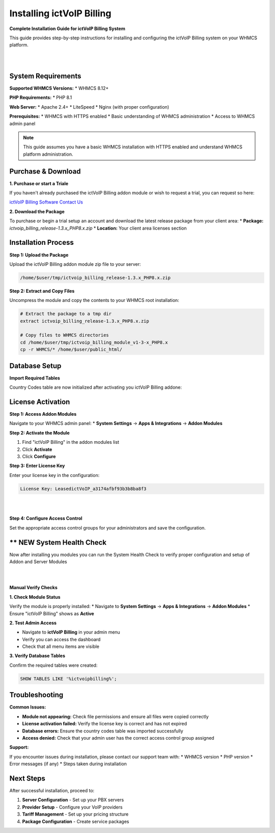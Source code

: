 ############################
Installing ictVoIP Billing
############################

**Complete Installation Guide for ictVoIP Billing System**

This guide provides step-by-step instructions for installing and configuring the ictVoIP Billing system on your WHMCS platform.

|

.. image:: ../_static/images/admin/main.png
   :width: 900px
   :align: center
   :alt: ictVoIP Billing Dashboard
|

System Requirements
------------------

**Supported WHMCS Versions:**
* WHMCS 8.12+

**PHP Requirements:**
* PHP 8.1

**Web Server:**
* Apache 2.4+
* LiteSpeed
* Nginx (with proper configuration)

**Prerequisites:**
* WHMCS with HTTPS enabled
* Basic understanding of WHMCS administration
* Access to WHMCS admin panel

.. note::
   This guide assumes you have a basic WHMCS installation with HTTPS enabled and understand WHMCS platform administration.

Purchase & Download
------------------

**1. Purchase or start a Triale**

If you haven't already purchased the ictVoIP Billing addon module or wish to request a trial, you can request so here:

`ictVoIP Billing Software Contact Us <https://www.icttech.ca/contact.php>`_

**2. Download the Package**

To purchase or begin a trial setup an account and download the latest release package from your client area:
* **Package:** `ictvoip_billing_release-1.3.x_PHP8.x.zip`
* **Location:** Your client area licenses section

Installation Process
-------------------

**Step 1: Upload the Package**

Upload the ictVoIP Billing addon module zip file to your server:

.. code-block:: bash

   /home/$user/tmp/ictvoip_billing_release-1.3.x_PHP8.x.zip

**Step 2: Extract and Copy Files**

Uncompress the module and copy the contents to your WHMCS root installation:

.. code-block:: bash

   # Extract the package to a tmp dir
   extract ictvoip_billing_release-1.3.x_PHP8.x.zip
   
   # Copy files to WHMCS directories
   cd /home/$user/tmp/ictvoip_billing_module_v1-3-x_PHP8.x
   cp -r WHMCS/* /home/$user/public_html/
   

Database Setup
--------------

**Import Required Tables**

Country Codes table are now initialized after activating you ictVoIP Billing addone:

License Activation
-----------------

**Step 1: Access Addon Modules**

Navigate to your WHMCS admin panel:
* **System Settings** → **Apps & Integrations** → **Addon Modules**

**Step 2: Activate the Module**

1. Find "ictVoIP Billing" in the addon modules list
2. Click **Activate**
3. Click **Configure**

**Step 3: Enter License Key**

Enter your license key in the configuration:

.. code-block:: text

   License Key: LeasedictVoIP_a3174afbf93b3b8ba8f3

|

.. image:: ../_static/images/admin/addon_lic.png
   :width: 900px
   :align: center
   :alt: Addon License Configuration
|

**Step 4: Configure Access Control**

Set the appropriate access control groups for your administrators and save the configuration.

** NEW System Health Check
-------------------------

Now after installing you modules you can run the System Health Check to verify proper configuration and setup of Addon and Server Modules

|

.. image:: ../_static/images/admin/healthcheck_new.png
   :width: 900px
   :align: center
   :alt: Addon License Configuration
|

**Manual Verify Checks**

**1. Check Module Status**

Verify the module is properly installed:
* Navigate to **System Settings** → **Apps & Integrations** → **Addon Modules**
* Ensure "ictVoIP Billing" shows as **Active**

**2. Test Admin Access**

* Navigate to **ictVoIP Billing** in your admin menu
* Verify you can access the dashboard
* Check that all menu items are visible

**3. Verify Database Tables**

Confirm the required tables were created:

.. code-block:: sql

   SHOW TABLES LIKE '%ictvoipbilling%';

Troubleshooting
--------------

**Common Issues:**

* **Module not appearing:** Check file permissions and ensure all files were copied correctly
* **License activation failed:** Verify the license key is correct and has not expired
* **Database errors:** Ensure the country codes table was imported successfully
* **Access denied:** Check that your admin user has the correct access control group assigned

**Support:**

If you encounter issues during installation, please contact our support team with:
* WHMCS version
* PHP version
* Error messages (if any)
* Steps taken during installation

Next Steps
----------

After successful installation, proceed to:

1. **Server Configuration** - Set up your PBX servers
2. **Provider Setup** - Configure your VoIP providers
3. **Tariff Management** - Set up your pricing structure
4. **Package Configuration** - Create service packages

